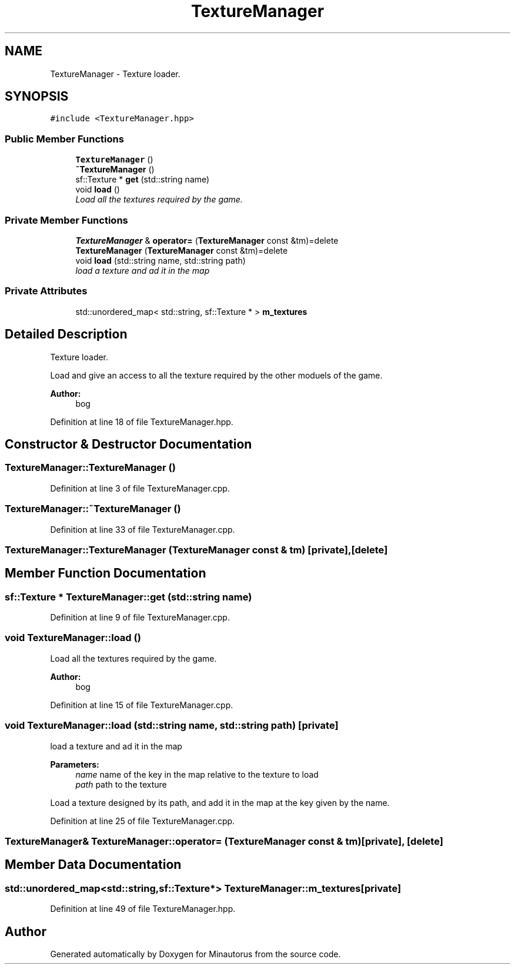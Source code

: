 .TH "TextureManager" 3 "Tue Mar 17 2015" "Minautorus" \" -*- nroff -*-
.ad l
.nh
.SH NAME
TextureManager \- Texture loader\&.  

.SH SYNOPSIS
.br
.PP
.PP
\fC#include <TextureManager\&.hpp>\fP
.SS "Public Member Functions"

.in +1c
.ti -1c
.RI "\fBTextureManager\fP ()"
.br
.ti -1c
.RI "\fB~TextureManager\fP ()"
.br
.ti -1c
.RI "sf::Texture * \fBget\fP (std::string name)"
.br
.ti -1c
.RI "void \fBload\fP ()"
.br
.RI "\fILoad all the textures required by the game\&. \fP"
.in -1c
.SS "Private Member Functions"

.in +1c
.ti -1c
.RI "\fBTextureManager\fP & \fBoperator=\fP (\fBTextureManager\fP const &tm)=delete"
.br
.ti -1c
.RI "\fBTextureManager\fP (\fBTextureManager\fP const &tm)=delete"
.br
.ti -1c
.RI "void \fBload\fP (std::string name, std::string path)"
.br
.RI "\fIload a texture and ad it in the map \fP"
.in -1c
.SS "Private Attributes"

.in +1c
.ti -1c
.RI "std::unordered_map< std::string, sf::Texture * > \fBm_textures\fP"
.br
.in -1c
.SH "Detailed Description"
.PP 
Texture loader\&. 

Load and give an access to all the texture required by the other moduels of the game\&.
.PP
\fBAuthor:\fP
.RS 4
bog 
.RE
.PP

.PP
Definition at line 18 of file TextureManager\&.hpp\&.
.SH "Constructor & Destructor Documentation"
.PP 
.SS "TextureManager::TextureManager ()"

.PP
Definition at line 3 of file TextureManager\&.cpp\&.
.SS "TextureManager::~TextureManager ()"

.PP
Definition at line 33 of file TextureManager\&.cpp\&.
.SS "TextureManager::TextureManager (\fBTextureManager\fP const & tm)\fC [private]\fP, \fC [delete]\fP"

.SH "Member Function Documentation"
.PP 
.SS "sf::Texture * TextureManager::get (std::string name)"

.PP
Definition at line 9 of file TextureManager\&.cpp\&.
.SS "void TextureManager::load ()"

.PP
Load all the textures required by the game\&. 
.PP
\fBAuthor:\fP
.RS 4
bog 
.RE
.PP

.PP
Definition at line 15 of file TextureManager\&.cpp\&.
.SS "void TextureManager::load (std::string name, std::string path)\fC [private]\fP"

.PP
load a texture and ad it in the map 
.PP
\fBParameters:\fP
.RS 4
\fIname\fP name of the key in the map relative to the texture to load 
.br
\fIpath\fP path to the texture
.RE
.PP
Load a texture designed by its path, and add it in the map at the key given by the name\&. 
.PP
Definition at line 25 of file TextureManager\&.cpp\&.
.SS "\fBTextureManager\fP& TextureManager::operator= (\fBTextureManager\fP const & tm)\fC [private]\fP, \fC [delete]\fP"

.SH "Member Data Documentation"
.PP 
.SS "std::unordered_map<std::string,sf::Texture*> TextureManager::m_textures\fC [private]\fP"

.PP
Definition at line 49 of file TextureManager\&.hpp\&.

.SH "Author"
.PP 
Generated automatically by Doxygen for Minautorus from the source code\&.
